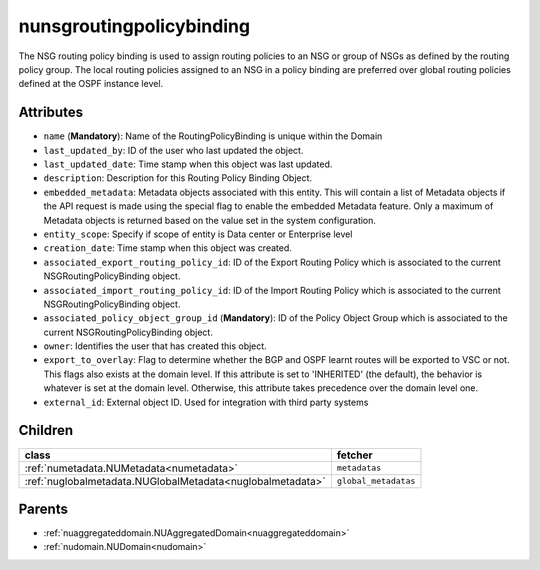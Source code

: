 .. _nunsgroutingpolicybinding:

nunsgroutingpolicybinding
===========================================

.. class:: nunsgroutingpolicybinding.NUNSGRoutingPolicyBinding(bambou.nurest_object.NUMetaRESTObject,):

The NSG routing policy binding is used to assign routing policies to an NSG or group of NSGs as defined by the routing policy group. The local routing policies assigned to an NSG in a policy binding are preferred over global routing policies defined at the OSPF instance level.


Attributes
----------


- ``name`` (**Mandatory**): Name of the RoutingPolicyBinding is unique within the Domain

- ``last_updated_by``: ID of the user who last updated the object.

- ``last_updated_date``: Time stamp when this object was last updated.

- ``description``: Description for this Routing Policy Binding Object.

- ``embedded_metadata``: Metadata objects associated with this entity. This will contain a list of Metadata objects if the API request is made using the special flag to enable the embedded Metadata feature. Only a maximum of Metadata objects is returned based on the value set in the system configuration.

- ``entity_scope``: Specify if scope of entity is Data center or Enterprise level

- ``creation_date``: Time stamp when this object was created.

- ``associated_export_routing_policy_id``: ID of the Export Routing Policy which is associated to the current NSGRoutingPolicyBinding object.

- ``associated_import_routing_policy_id``: ID of the Import Routing Policy which is associated to the current NSGRoutingPolicyBinding object.

- ``associated_policy_object_group_id`` (**Mandatory**): ID of the Policy Object Group which is associated to the current NSGRoutingPolicyBinding object.

- ``owner``: Identifies the user that has created this object.

- ``export_to_overlay``: Flag to determine whether the BGP and OSPF learnt routes will be exported to VSC or not. This flags also exists at the domain level. If this attribute is set to 'INHERITED' (the default), the behavior is whatever is set at the domain level. Otherwise, this attribute takes precedence over the domain level one.

- ``external_id``: External object ID. Used for integration with third party systems




Children
--------

================================================================================================================================================               ==========================================================================================
**class**                                                                                                                                                      **fetcher**

:ref:`numetadata.NUMetadata<numetadata>`                                                                                                                         ``metadatas`` 
:ref:`nuglobalmetadata.NUGlobalMetadata<nuglobalmetadata>`                                                                                                       ``global_metadatas`` 
================================================================================================================================================               ==========================================================================================



Parents
--------


- :ref:`nuaggregateddomain.NUAggregatedDomain<nuaggregateddomain>`

- :ref:`nudomain.NUDomain<nudomain>`


